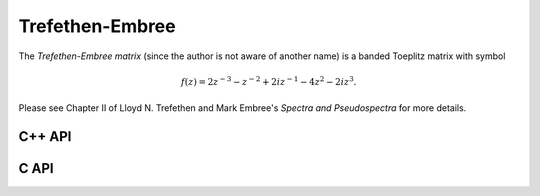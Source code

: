 Trefethen-Embree
================
The *Trefethen-Embree matrix* (since the author is not aware of another name)
is a banded Toeplitz matrix with symbol

.. math::

   f(z) = 2 z^{-3} - z^{-2} + 2i z^{-1} - 4 z^2 - 2i z^3.

Please see Chapter II of Lloyd N. Trefethen and Mark Embree's
*Spectra and Pseudospectra* for more details.

C++ API
-------

.. cpp:function:: void TrefethenEmbree( Matrix<Complex<Real>>& A, Int n )
.. cpp:function:: void TrefethenEmbree( AbstractDistMatrix<Complex<Real>>& A, Int n )
.. cpp:function:: void TrefethenEmbree( AbstractBlockDistMatrix<Complex<Real>>& A, Int n )

C API
-----

.. c:function:: ElError ElTrefethenEmbree_c( ElMatrix_c A, ElInt n )
.. c:function:: ElError ElTrefethenEmbree_z( ElMatrix_z A, ElInt n )
.. c:function:: ElError ElTrefethenEmbreeDist_c( ElDistMatrix_c A, ElInt n )
.. c:function:: ElError ElTrefethenEmbreeDist_z( ElDistMatrix_z A, ElInt n )
